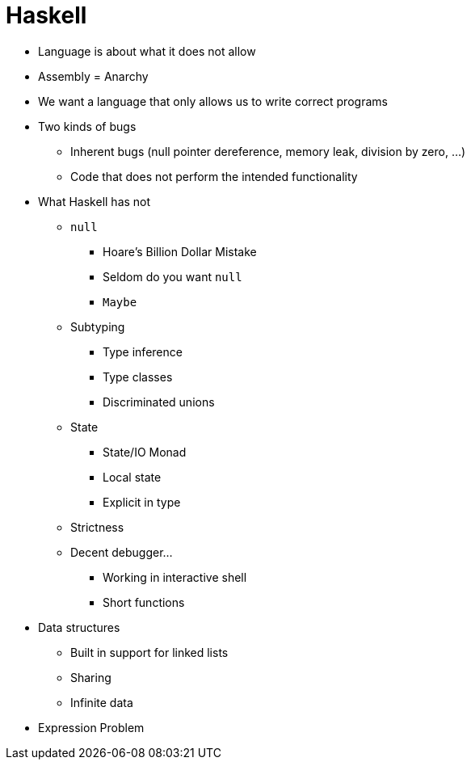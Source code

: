 = Haskell

* Language is about what it does not allow
* Assembly = Anarchy
* We want a language that only allows us to write correct programs
* Two kinds of bugs
** Inherent bugs (null pointer dereference, memory leak, division by zero, ...)
** Code that does not perform the intended functionality
* What Haskell has not
** `null`
*** Hoare's Billion Dollar Mistake
*** Seldom do you want `null`
*** `Maybe`
** Subtyping
*** Type inference
*** Type classes
*** Discriminated unions
** State
*** State/IO Monad
*** Local state
*** Explicit in type
** Strictness
** Decent debugger...
*** Working in interactive shell
*** Short functions
* Data structures
** Built in support for linked lists
** Sharing
** Infinite data
* Expression Problem